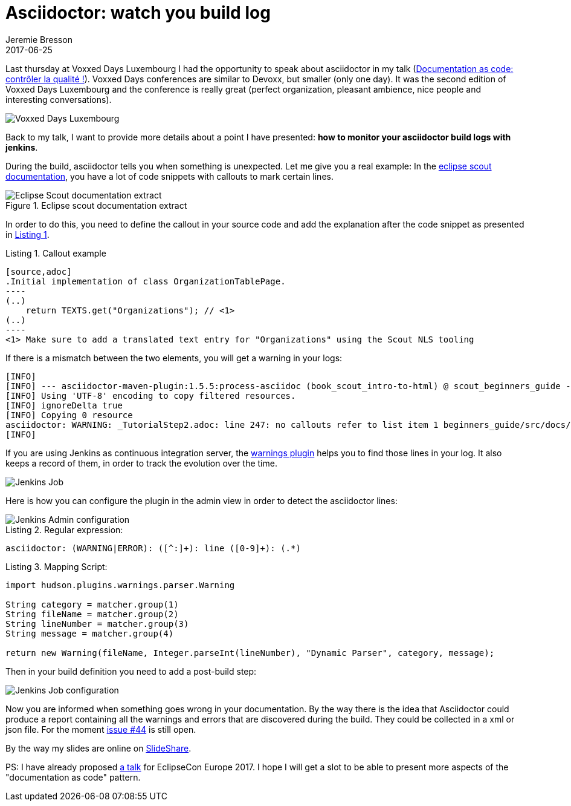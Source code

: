 = Asciidoctor: watch you build log
Jeremie Bresson
2017-06-25
:jbake-type: post
:jbake-status: published
:jbake-tags: asciidoc, asciidoctor, jenkins, maven
:idprefix:
:listing-caption: Listing
:figure-caption: Figure
:experimental:


Last thursday at Voxxed Days Luxembourg I had the opportunity to speak about asciidoctor in my talk (link:http://cfp-voxxed-lux.yajug.org/2017/talk/KMC-5325/Documentation_as_code:_controler_la_qualite_![Documentation as code: contr&#244;ler la qualit&#233; !]).
Voxxed Days conferences are similar to Devoxx, but smaller (only one day).
It was the second edition of Voxxed Days Luxembourg and the conference is really great (perfect organization, pleasant ambience, nice people and interesting conversations).

image::2017-06-25_voxxed-pictures.png[Voxxed Days Luxembourg]

Back to my talk, I want to provide more details about a point I have presented: *how to monitor your asciidoctor build logs with jenkins*.

During the build, asciidoctor tells you when something is unexpected.
Let me give you a real example:
In the link:http://eclipsescout.github.io/[eclipse scout documentation], you have a lot of code snippets with callouts to mark certain lines.

[[fig-doc, Figure 1]]
.Eclipse scout documentation extract
image::2017-06-25_eclipse-scout-doc-example.png[Eclipse Scout documentation extract]

In order to do this, you need to define the callout in your source code and add the explanation after the code snippet as presented in <<lst-callout>>.

[[lst-callout, Listing 1]]
[source,asciidoc,subs=specialcharacters]
.Callout example
....
[source,adoc]
.Initial implementation of class OrganizationTablePage.
----
(..)
    return TEXTS.get("Organizations"); // <1>
(..)
----
<1> Make sure to add a translated text entry for "Organizations" using the Scout NLS tooling
....

If there is a mismatch between the two elements, you will get a warning in your logs:

----
[INFO] 
[INFO] --- asciidoctor-maven-plugin:1.5.5:process-asciidoc (book_scout_intro-to-html) @ scout_beginners_guide ---
[INFO] Using 'UTF-8' encoding to copy filtered resources.
[INFO] ignoreDelta true
[INFO] Copying 0 resource
asciidoctor: WARNING: _TutorialStep2.adoc: line 247: no callouts refer to list item 1 beginners_guide/src/docs/beginners-guide.adoc
[INFO] 
----

If you are using Jenkins as continuous integration server, the link:https://plugins.jenkins.io/warnings[warnings plugin] helps you to find those lines in your log.
It also keeps a record of them, in order to track the evolution over the time.

image::2017-06-25_jenkins.png[Jenkins Job]

Here is how you can configure the plugin in the admin view in order to detect the asciidoctor lines:

image::2017-06-25_jenkins_admin_config.png[Jenkins Admin configuration]

.Regular expression:
----
asciidoctor: (WARNING|ERROR): ([^:]+): line ([0-9]+): (.*)
----

.Mapping Script:
----
import hudson.plugins.warnings.parser.Warning

String category = matcher.group(1)
String fileName = matcher.group(2)
String lineNumber = matcher.group(3)
String message = matcher.group(4)

return new Warning(fileName, Integer.parseInt(lineNumber), "Dynamic Parser", category, message);
----

Then in your build definition you need to add a post-build step:

image::2017-06-25_jenkins_job_config.png[Jenkins Job configuration]

Now you are informed when something goes wrong in your documentation.
By the way there is the idea that Asciidoctor could produce a report containing all the warnings and errors that are discovered during the build.
They could be collected in a xml or json file.
For the moment link:https://github.com/asciidoctor/asciidoctor/issues/44[issue #44] is still open.

By the way my slides are online on link:https://www.slideshare.net/jmini/20170622-documentation-as-code[SlideShare].

PS: I have already proposed link:https://www.eclipsecon.org/europe2017/session/documentation-code-asciidoctor[a talk] for EclipseCon Europe 2017.
I hope I will get a slot to be able to present more aspects of the "documentation as code" pattern.

